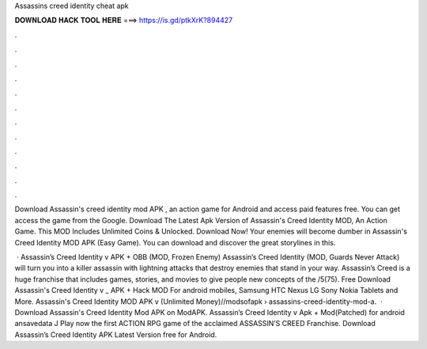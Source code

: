 Assassins creed identity cheat apk



𝐃𝐎𝐖𝐍𝐋𝐎𝐀𝐃 𝐇𝐀𝐂𝐊 𝐓𝐎𝐎𝐋 𝐇𝐄𝐑𝐄 ===> https://is.gd/ptkXrK?894427



.



.



.



.



.



.



.



.



.



.



.



.

Download Assassin's creed identity mod APK , an action game for Android and access paid features free. You can get access the game from the Google. Download The Latest Apk Version of Assassin's Creed Identity MOD, An Action Game. This MOD Includes Unlimited Coins & Unlocked. Download Now! Your enemies will become dumber in Assassin's Creed Identity MOD APK (Easy Game). You can download and discover the great storylines in this.

 · Assassin’s Creed Identity v APK + OBB (MOD, Frozen Enemy) Assassin’s Creed Identity (MOD, Guards Never Attack) will turn you into a killer assassin with lightning attacks that destroy enemies that stand in your way. Assassin’s Creed is a huge franchise that includes games, stories, and movies to give people new concepts of the /5(75). Free Download Assassin's Creed Identity v _ APK + Hack MOD For android mobiles, Samsung HTC Nexus LG Sony Nokia Tablets and More. Assassin's Creed Identity MOD APK v (Unlimited Money)//modsofapk › assassins-creed-identity-mod-a.  · Download Assassin's Creed Identity Mod APK on ModAPK. Assassin’s Creed Identity v Apk + Mod(Patched) for android ansavedata J Play now the first ACTION RPG game of the acclaimed ASSASSIN’S CREED Franchise. Download Assassin’s Creed Identity APK Latest Version free for Android.
